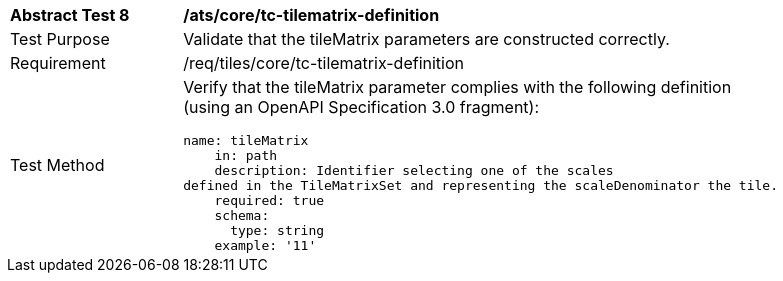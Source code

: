 [width="90%",cols="2,6a"]
|===
^|*Abstract Test 8* |*/ats/core/tc-tilematrix-definition*
^|Test Purpose |Validate that the tileMatrix parameters are constructed correctly.
^|Requirement |/req/tiles/core/tc-tilematrix-definition
^|Test Method |

Verify that the tileMatrix parameter complies with the following definition (using an OpenAPI Specification 3.0 fragment):
 
[source,YAML]
----
name: tileMatrix
    in: path
    description: Identifier selecting one of the scales
defined in the TileMatrixSet and representing the scaleDenominator the tile.
    required: true
    schema:
      type: string
    example: '11'
 
----
|===
